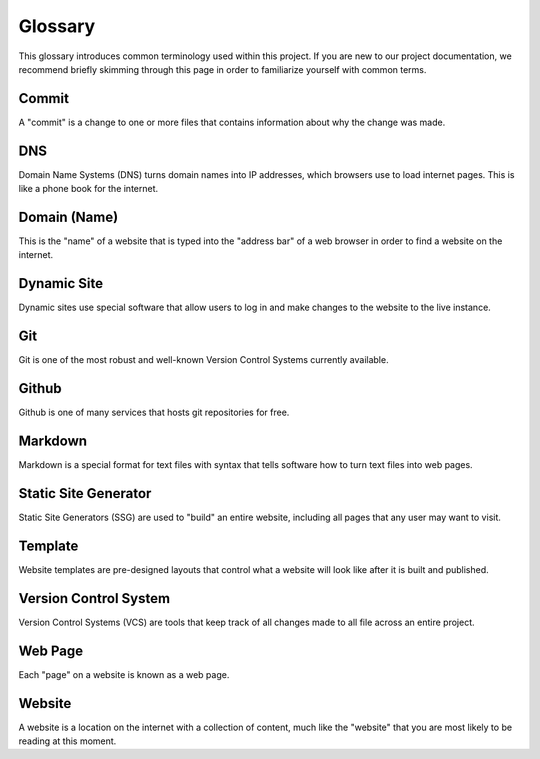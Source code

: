 .. _glossary:

Glossary
========

This glossary introduces common terminology used within this project. If you are
new to our project documentation, we recommend briefly skimming through this
page in order to familiarize yourself with common terms.

.. _def-commit:

Commit
------

A "commit" is a change to one or more files that contains information about why
the change was made.

.. _def-dns:

DNS
---

Domain Name Systems (DNS) turns domain names into IP addresses, which browsers
use to load internet pages. This is like a phone book for the internet.

.. _def-domain:

Domain (Name)
-------------

This is the "name" of a website that is typed into the "address bar" of a web
browser in order to find a website on the internet.

.. _def-dynamic:

Dynamic Site
------------

Dynamic sites use special software that allow users to log in and make changes
to the website to the live instance.

.. _def-git:

Git
---

Git is one of the most robust and well-known Version Control Systems currently
available.

.. _def-github:

Github
------

Github is one of many services that hosts git repositories for free.

.. _def-md:

Markdown
--------

Markdown is a special format for text files with syntax that tells software how
to turn text files into web pages.

.. _def-ssg:

Static Site Generator
---------------------

Static Site Generators (SSG) are used to "build" an entire website, including
all pages that any user may want to visit.

.. _def-template:

Template
--------

Website templates are pre-designed layouts that control what a website will look
like after it is built and published.

.. _def-vcs:

Version Control System
----------------------

Version Control Systems (VCS) are tools that keep track of all changes made to
all file across an entire project.

.. _def-webpage:

Web Page
--------

Each "page" on a website is known as a web page.

.. _def-website:

Website
-------

A website is a location on the internet with a collection of content, much like
the "website" that you are most likely to be reading at this moment.
